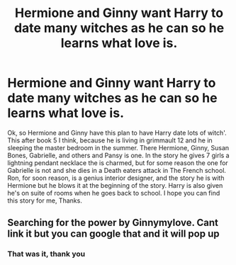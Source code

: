 #+TITLE: Hermione and Ginny want Harry to date many witches as he can so he learns what love is.

* Hermione and Ginny want Harry to date many witches as he can so he learns what love is.
:PROPERTIES:
:Author: joyco66
:Score: 0
:DateUnix: 1581796683.0
:DateShort: 2020-Feb-15
:FlairText: What's That Fic?
:END:
Ok, so Hermione and Ginny have this plan to have Harry date lots of witch'. This after book 5 I think, because he is living in grimmault 12 and he in sleeping the master bedroom in the summer. There Hermione, Ginny, Susan Bones, Gabrielle, and others and Pansy is one. In the story he gives 7 girls a lightning pendant necklace the is charmed, but for some reason the one for Gabrielle is not and she dies in a Death eaters attack in The French school. Ron, for soon reason, is a genius interior designer, and the story he is with Hermione but he blows it at the beginning of the story. Harry is also given he's on suite of rooms when he goes back to school. I hope you can find this story for me, Thanks.


** Searching for the power by Ginnymylove. Cant link it but you can google that and it will pop up
:PROPERTIES:
:Author: Luckeeiam
:Score: 4
:DateUnix: 1581798154.0
:DateShort: 2020-Feb-15
:END:

*** That was it, thank you
:PROPERTIES:
:Author: joyco66
:Score: 1
:DateUnix: 1581798412.0
:DateShort: 2020-Feb-15
:END:
